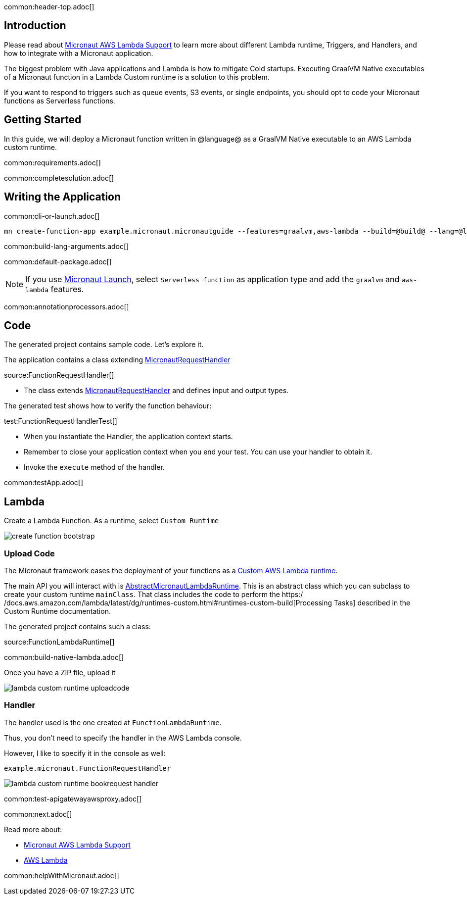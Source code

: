 common:header-top.adoc[]

== Introduction

Please read about https://micronaut-projects.github.io/micronaut-aws/latest/guide/#lambda[Micronaut AWS Lambda Support] to learn more about different Lambda runtime, Triggers, and Handlers, and how to integrate with a Micronaut application.

The biggest problem with Java applications and Lambda is how to mitigate Cold startups. Executing GraalVM Native executables of a Micronaut function in a Lambda Custom runtime is a solution to this problem.

If you want to respond to triggers such as queue events, S3 events, or single endpoints, you should opt to code your Micronaut functions as Serverless functions.

== Getting Started

In this guide, we will deploy a Micronaut function written in @language@ as a GraalVM Native executable to an AWS Lambda custom runtime.

common:requirements.adoc[]

common:completesolution.adoc[]

== Writing the Application

common:cli-or-launch.adoc[]

[source,bash]
----
mn create-function-app example.micronaut.micronautguide --features=graalvm,aws-lambda --build=@build@ --lang=@lang@
----

common:build-lang-arguments.adoc[]

common:default-package.adoc[]

NOTE: If you use https://launch.micronaut.io[Micronaut Launch], select `Serverless function` as application type and add the `graalvm` and `aws-lambda` features.

common:annotationprocessors.adoc[]

== Code

The generated project contains sample code. Let's explore it.

The application contains a class extending https://micronaut-projects.github.io/micronaut-aws/latest/api/io/micronaut/function/aws/MicronautRequestHandler.html[MicronautRequestHandler]

source:FunctionRequestHandler[]

* The class extends https://micronaut-projects.github.io/micronaut-aws/latest/api/io/micronaut/function/aws/MicronautRequestHandler.html[MicronautRequestHandler] and defines input and output types.

The generated test shows how to verify the function behaviour:

test:FunctionRequestHandlerTest[]

* When you instantiate the Handler, the application context starts.
* Remember to close your application context when you end your test. You can use your handler to obtain it.
* Invoke the `execute` method of the handler.

common:testApp.adoc[]

== Lambda

Create a Lambda Function. As a runtime, select `Custom Runtime`

image::create-function-bootstrap.png[]

=== Upload Code

The Micronaut framework eases the deployment of your functions as a https://docs.aws.amazon.com/lambda/latest/dg/runtimes-custom.html[Custom AWS Lambda runtime].

The main API you will interact with is https://micronaut-projects.github.io/micronaut-aws/latest/api/io/micronaut/function/aws/runtime/AbstractMicronautLambdaRuntime.html[AbstractMicronautLambdaRuntime]. This is an abstract class which you can subclass to create your custom runtime `mainClass`. That class includes the code to perform the https:/
/docs.aws.amazon.com/lambda/latest/dg/runtimes-custom.html#runtimes-custom-build[Processing Tasks] described in the Custom Runtime documentation.

The generated project contains such a class:

source:FunctionLambdaRuntime[]

common:build-native-lambda.adoc[]

Once you have a ZIP file, upload it

image::lambda-custom-runtime-uploadcode.png[]

=== Handler

The handler used is the one created at `FunctionLambdaRuntime`.

Thus, you don't need to specify the handler in the AWS Lambda console.

However, I like to specify it in the console as well:

`example.micronaut.FunctionRequestHandler`

image::lambda-custom-runtime-bookrequest-handler.png[]

common:test-apigatewayawsproxy.adoc[]

common:next.adoc[]

Read more about:

* https://micronaut-projects.github.io/micronaut-aws/latest/guide/#lambda[Micronaut AWS Lambda Support]

* https://aws.amazon.com/lambda/[AWS Lambda]

common:helpWithMicronaut.adoc[]

